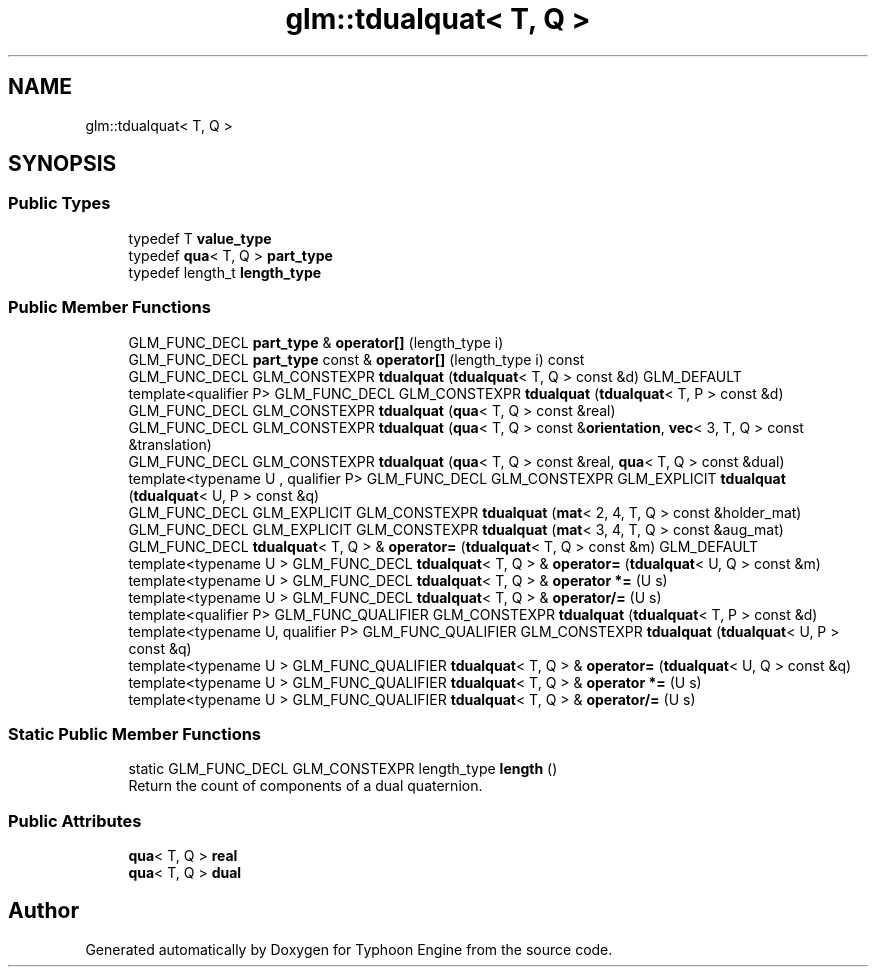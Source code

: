.TH "glm::tdualquat< T, Q >" 3 "Sat Jul 20 2019" "Version 0.1" "Typhoon Engine" \" -*- nroff -*-
.ad l
.nh
.SH NAME
glm::tdualquat< T, Q >
.SH SYNOPSIS
.br
.PP
.SS "Public Types"

.in +1c
.ti -1c
.RI "typedef T \fBvalue_type\fP"
.br
.ti -1c
.RI "typedef \fBqua\fP< T, Q > \fBpart_type\fP"
.br
.ti -1c
.RI "typedef length_t \fBlength_type\fP"
.br
.in -1c
.SS "Public Member Functions"

.in +1c
.ti -1c
.RI "GLM_FUNC_DECL \fBpart_type\fP & \fBoperator[]\fP (length_type i)"
.br
.ti -1c
.RI "GLM_FUNC_DECL \fBpart_type\fP const  & \fBoperator[]\fP (length_type i) const"
.br
.ti -1c
.RI "GLM_FUNC_DECL GLM_CONSTEXPR \fBtdualquat\fP (\fBtdualquat\fP< T, Q > const &d) GLM_DEFAULT"
.br
.ti -1c
.RI "template<qualifier P> GLM_FUNC_DECL GLM_CONSTEXPR \fBtdualquat\fP (\fBtdualquat\fP< T, P > const &d)"
.br
.ti -1c
.RI "GLM_FUNC_DECL GLM_CONSTEXPR \fBtdualquat\fP (\fBqua\fP< T, Q > const &real)"
.br
.ti -1c
.RI "GLM_FUNC_DECL GLM_CONSTEXPR \fBtdualquat\fP (\fBqua\fP< T, Q > const &\fBorientation\fP, \fBvec\fP< 3, T, Q > const &translation)"
.br
.ti -1c
.RI "GLM_FUNC_DECL GLM_CONSTEXPR \fBtdualquat\fP (\fBqua\fP< T, Q > const &real, \fBqua\fP< T, Q > const &dual)"
.br
.ti -1c
.RI "template<typename U , qualifier P> GLM_FUNC_DECL GLM_CONSTEXPR GLM_EXPLICIT \fBtdualquat\fP (\fBtdualquat\fP< U, P > const &q)"
.br
.ti -1c
.RI "GLM_FUNC_DECL GLM_EXPLICIT GLM_CONSTEXPR \fBtdualquat\fP (\fBmat\fP< 2, 4, T, Q > const &holder_mat)"
.br
.ti -1c
.RI "GLM_FUNC_DECL GLM_EXPLICIT GLM_CONSTEXPR \fBtdualquat\fP (\fBmat\fP< 3, 4, T, Q > const &aug_mat)"
.br
.ti -1c
.RI "GLM_FUNC_DECL \fBtdualquat\fP< T, Q > & \fBoperator=\fP (\fBtdualquat\fP< T, Q > const &m) GLM_DEFAULT"
.br
.ti -1c
.RI "template<typename U > GLM_FUNC_DECL \fBtdualquat\fP< T, Q > & \fBoperator=\fP (\fBtdualquat\fP< U, Q > const &m)"
.br
.ti -1c
.RI "template<typename U > GLM_FUNC_DECL \fBtdualquat\fP< T, Q > & \fBoperator *=\fP (U s)"
.br
.ti -1c
.RI "template<typename U > GLM_FUNC_DECL \fBtdualquat\fP< T, Q > & \fBoperator/=\fP (U s)"
.br
.ti -1c
.RI "template<qualifier P> GLM_FUNC_QUALIFIER GLM_CONSTEXPR \fBtdualquat\fP (\fBtdualquat\fP< T, P > const &d)"
.br
.ti -1c
.RI "template<typename U, qualifier P> GLM_FUNC_QUALIFIER GLM_CONSTEXPR \fBtdualquat\fP (\fBtdualquat\fP< U, P > const &q)"
.br
.ti -1c
.RI "template<typename U > GLM_FUNC_QUALIFIER \fBtdualquat\fP< T, Q > & \fBoperator=\fP (\fBtdualquat\fP< U, Q > const &q)"
.br
.ti -1c
.RI "template<typename U > GLM_FUNC_QUALIFIER \fBtdualquat\fP< T, Q > & \fBoperator *=\fP (U s)"
.br
.ti -1c
.RI "template<typename U > GLM_FUNC_QUALIFIER \fBtdualquat\fP< T, Q > & \fBoperator/=\fP (U s)"
.br
.in -1c
.SS "Static Public Member Functions"

.in +1c
.ti -1c
.RI "static GLM_FUNC_DECL GLM_CONSTEXPR length_type \fBlength\fP ()"
.br
.RI "Return the count of components of a dual quaternion\&. "
.in -1c
.SS "Public Attributes"

.in +1c
.ti -1c
.RI "\fBqua\fP< T, Q > \fBreal\fP"
.br
.ti -1c
.RI "\fBqua\fP< T, Q > \fBdual\fP"
.br
.in -1c

.SH "Author"
.PP 
Generated automatically by Doxygen for Typhoon Engine from the source code\&.
